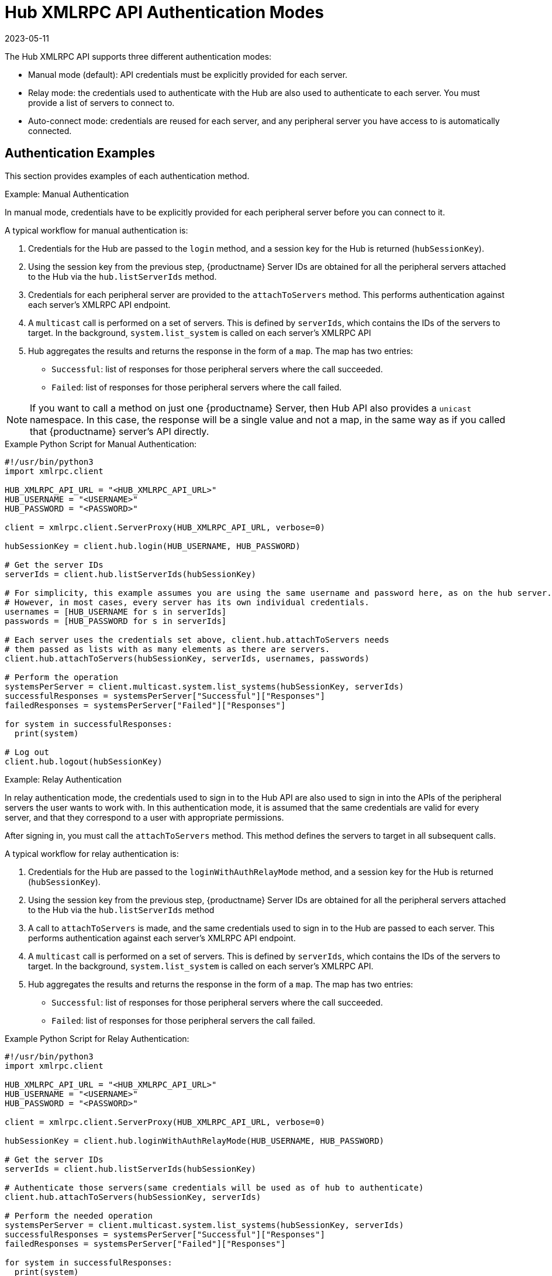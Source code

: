 [[lsd-hub-auth]]
= Hub XMLRPC API Authentication Modes
:revdate: 2023-05-11
:page-revdate: {revdate}

The Hub XMLRPC API supports three different authentication modes:

* Manual mode (default): API credentials must be explicitly provided for each server.
* Relay mode: the credentials used to authenticate with the Hub are also used to authenticate to each server.
    You must provide a list of servers to connect to.
* Auto-connect mode: credentials are reused for each server, and any peripheral server you have access to is automatically connected.



== Authentication Examples

This section provides examples of each authentication method.



.Example: Manual Authentication

In manual mode, credentials have to be explicitly provided for each peripheral server before you can connect to it.

A typical workflow for manual authentication is:

. Credentials for the Hub are passed to the ``login`` method, and a session key for the Hub is returned (``hubSessionKey``).
. Using the session key from the previous step, {productname} Server IDs are obtained for all the peripheral servers attached to the Hub via the ``hub.listServerIds`` method.
. Credentials for each peripheral server are provided to the ``attachToServers`` method.
    This performs authentication against each server's XMLRPC API endpoint.
. A ``multicast`` call is performed on a set of servers.
    This is defined by ``serverIds``, which contains the IDs of the servers to target.
    In the background, ``system.list_system`` is called on each server's XMLRPC API
. Hub aggregates the results and returns the response in the form of a ``map``.
    The map has two entries:
+
* ``Successful``: list of responses for those peripheral servers where the call succeeded.
* ``Failed``: list of responses for those peripheral servers where the call failed.


[NOTE]
====
If you want to call a method on just one {productname} Server, then Hub API also provides a ``unicast`` namespace.
In this case, the response will be a single value and not a map, in the same way as if you called that {productname} server's API directly.
====



.Example Python Script for Manual Authentication:

----
#!/usr/bin/python3
import xmlrpc.client

HUB_XMLRPC_API_URL = "<HUB_XMLRPC_API_URL>"
HUB_USERNAME = "<USERNAME>"
HUB_PASSWORD = "<PASSWORD>"

client = xmlrpc.client.ServerProxy(HUB_XMLRPC_API_URL, verbose=0)

hubSessionKey = client.hub.login(HUB_USERNAME, HUB_PASSWORD)

# Get the server IDs
serverIds = client.hub.listServerIds(hubSessionKey)

# For simplicity, this example assumes you are using the same username and password here, as on the hub server.
# However, in most cases, every server has its own individual credentials.
usernames = [HUB_USERNAME for s in serverIds]
passwords = [HUB_PASSWORD for s in serverIds]

# Each server uses the credentials set above, client.hub.attachToServers needs
# them passed as lists with as many elements as there are servers.
client.hub.attachToServers(hubSessionKey, serverIds, usernames, passwords)

# Perform the operation
systemsPerServer = client.multicast.system.list_systems(hubSessionKey, serverIds)
successfulResponses = systemsPerServer["Successful"]["Responses"]
failedResponses = systemsPerServer["Failed"]["Responses"]

for system in successfulResponses:
  print(system)

# Log out
client.hub.logout(hubSessionKey)
----



.Example: Relay Authentication


In relay authentication mode, the credentials used to sign in to the Hub API are also used to sign in into the APIs of the peripheral servers the user wants to work with.
In this authentication mode, it is assumed that the same credentials are valid for every server, and that they correspond to a user with appropriate permissions.

After signing in, you must call the ``attachToServers`` method.
This method defines the servers to target in all subsequent calls.

A typical workflow for relay authentication is:

. Credentials for the Hub are passed to the ``loginWithAuthRelayMode`` method, and a session key for the Hub is returned (``hubSessionKey``).
. Using the session key from the previous step, {productname} Server IDs are obtained for all the peripheral servers attached to the Hub via the ``hub.listServerIds`` method
. A call to `attachToServers` is made, and the same credentials used to sign in to the Hub are passed to each server.
    This performs authentication against each server's XMLRPC API endpoint.
. A ``multicast`` call is performed on a set of servers.
    This is defined by ``serverIds``, which contains the IDs of the servers to target.
    In the background, ``system.list_system`` is called on each server's XMLRPC API.
. Hub aggregates the results and returns the response in the form of a ``map``.
    The map has two entries:
+
* ``Successful``: list of responses for those peripheral servers where the call succeeded.
* ``Failed``: list of responses for those peripheral servers the call failed.



.Example Python Script for Relay Authentication:

----
#!/usr/bin/python3
import xmlrpc.client

HUB_XMLRPC_API_URL = "<HUB_XMLRPC_API_URL>"
HUB_USERNAME = "<USERNAME>"
HUB_PASSWORD = "<PASSWORD>"

client = xmlrpc.client.ServerProxy(HUB_XMLRPC_API_URL, verbose=0)

hubSessionKey = client.hub.loginWithAuthRelayMode(HUB_USERNAME, HUB_PASSWORD)

# Get the server IDs
serverIds = client.hub.listServerIds(hubSessionKey)

# Authenticate those servers(same credentials will be used as of hub to authenticate)
client.hub.attachToServers(hubSessionKey, serverIds)

# Perform the needed operation
systemsPerServer = client.multicast.system.list_systems(hubSessionKey, serverIds)
successfulResponses = systemsPerServer["Successful"]["Responses"]
failedResponses = systemsPerServer["Failed"]["Responses"]

for system in successfulResponses:
  print(system)

# Log out
client.hub.logout(hubSessionKey)
----



.Example: Auto-Connect Authentication


Auto-connect mode is similar to relay mode, it uses the Hub credentials to sign in in to all peripheral servers.
However, there is no need to use the ``attachToServers`` method, as auto-connect mode connects to all available peripheral servers.
This occurs at the same time as you sign in to the Hub.


A typical workflow for auto-connect authentication is:

. Credentials for the Hub are passed to the ``loginWithAutoconnectMode`` method, and a session key for the Hub is returned (``hubSessionKey``).
. A ``multicast`` call is performed on a set of servers.
    This is defined by ``serverIds``, which contains the IDs of the servers to target.
    In the background, ``system.list_system`` is called on each server's XMLRPC API.
. Hub aggregates the results and returns the response in the form of a ``map``.
    The map has two entries:
+
* ``Successful``: list of responses for those peripheral servers where the call succeeded.
* ``Failed``: list of responses for those peripheral servers where the call failed.



.Example Python Script for Auto-Connect Authentication:

----
#!/usr/bin/python3
import xmlrpc.client

HUB_XMLRPC_API_URL = "<HUB_XMLRPC_API_URL>"
HUB_USERNAME = "<USERNAME>"
HUB_PASSWORD = "<PASSWORD>"

client = xmlrpc.client.ServerProxy(HUB_XMLRPC_API_URL, verbose=0)

loginResponse = client.hub.loginWithAutoconnectMode(HUB_USERNAME, HUB_PASSWORD)
hubSessionKey = loginResponse["SessionKey"]

# Get the server IDs
serverIds = client.hub.listServerIds(hubSessionKey)

# Perform the needed operation
systemsPerServer = client.multicast.system.list_systems(hubSessionKey, serverIds)
successfulResponses = systemsPerServer["Successful"]["Responses"]
failedResponses = systemsPerServer["Failed"]["Responses"]

for system in successfulResponses:
  print(system)

# Log out
client.hub.logout(hubSessionKey)
----
